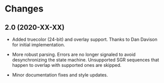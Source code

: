 * Changes

** 2.0 (2020-XX-XX)

+ Added truecolor (24-bit) and overlay support.
  Thanks to Dan Davison for initial implementation.

+ More robust parsing. Errors are no longer signaled to avoid
  desynchronizing the state machine. Unsupported SGR sequences that
  happen to overlap with supported ones are skipped.

+ Minor documentation fixes and style updates.
